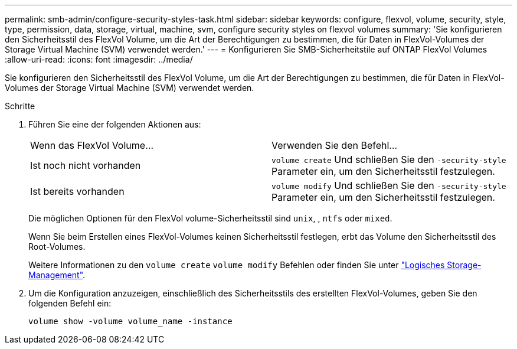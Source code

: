---
permalink: smb-admin/configure-security-styles-task.html 
sidebar: sidebar 
keywords: configure, flexvol, volume, security, style, type, permission, data, storage, virtual, machine, svm, configure security styles on flexvol volumes 
summary: 'Sie konfigurieren den Sicherheitsstil des FlexVol Volume, um die Art der Berechtigungen zu bestimmen, die für Daten in FlexVol-Volumes der Storage Virtual Machine (SVM) verwendet werden.' 
---
= Konfigurieren Sie SMB-Sicherheitstile auf ONTAP FlexVol Volumes
:allow-uri-read: 
:icons: font
:imagesdir: ../media/


[role="lead"]
Sie konfigurieren den Sicherheitsstil des FlexVol Volume, um die Art der Berechtigungen zu bestimmen, die für Daten in FlexVol-Volumes der Storage Virtual Machine (SVM) verwendet werden.

.Schritte
. Führen Sie eine der folgenden Aktionen aus:
+
|===


| Wenn das FlexVol Volume... | Verwenden Sie den Befehl... 


 a| 
Ist noch nicht vorhanden
 a| 
`volume create` Und schließen Sie den `-security-style` Parameter ein, um den Sicherheitsstil festzulegen.



 a| 
Ist bereits vorhanden
 a| 
`volume modify` Und schließen Sie den `-security-style` Parameter ein, um den Sicherheitsstil festzulegen.

|===
+
Die möglichen Optionen für den FlexVol volume-Sicherheitsstil sind `unix`, , `ntfs` oder `mixed`.

+
Wenn Sie beim Erstellen eines FlexVol-Volumes keinen Sicherheitsstil festlegen, erbt das Volume den Sicherheitsstil des Root-Volumes.

+
Weitere Informationen zu den `volume create` `volume modify` Befehlen oder finden Sie unter link:../volumes/index.html["Logisches Storage-Management"].

. Um die Konfiguration anzuzeigen, einschließlich des Sicherheitsstils des erstellten FlexVol-Volumes, geben Sie den folgenden Befehl ein:
+
`volume show -volume volume_name -instance`


